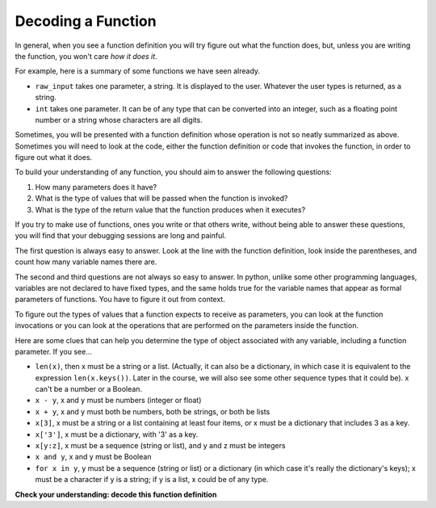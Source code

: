..  Copyright (C)  Brad Miller, David Ranum, Jeffrey Elkner, Peter Wentworth, Allen B. Downey, Chris
    Meyers, and Dario Mitchell.  Permission is granted to copy, distribute
    and/or modify this document under the terms of the GNU Free Documentation
    License, Version 1.3 or any later version published by the Free Software
    Foundation; with Invariant Sections being Forward, Prefaces, and
    Contributor List, no Front-Cover Texts, and no Back-Cover Texts.  A copy of
    the license is included in the section entitled "GNU Free Documentation
    License".

Decoding a Function
-------------------

In general, when you see a function definition you will try figure out what the function does, but, unless you are
writing the function, you won't care *how it does it*. 

For example, here is a summary of some functions we have seen already.

* ``raw_input`` takes one parameter, a string. It is displayed to the user.
  Whatever the user types is returned, as a string.

* ``int`` takes one parameter. It can be of any type that can be converted
  into an integer, such as a floating point number or a string whose characters
  are all digits.

Sometimes, you will be presented with a function definition whose operation is
not so neatly summarized as above. Sometimes you will need to look at the code,
either the function definition or code that invokes the function, in order to
figure out what it does. 

To build your understanding of any function, you should aim to answer the
following questions:

1. How many parameters does it have? 

#. What is the type of values that will be passed when the function is
   invoked? 

#. What is the type of the return value that the function produces when it
   executes?

If you try to make use of functions, ones you write or that others write,
without being able to answer these questions, you will find that your debugging
sessions are long and painful. 

The first question is always easy to answer. Look at the line with the function
definition, look inside the parentheses, and count how many variable names
there are.

The second and third questions are not always so easy to answer. In python,
unlike some other programming languages, variables are not declared to have
fixed types, and the same holds true for the variable names that appear as
formal parameters of functions. You have to figure it out from context.

To figure out the types of values that a function expects to receive as
parameters, you can look at the function invocations or you can look at the
operations that are performed on the parameters inside the function.

Here are some clues that can help you determine the type of object associated
with any variable, including a function parameter. If you see...

* ``len(x)``, then x must be a string or a list. (Actually, it can also be a
  dictionary, in which case it is equivalent to the expression
  ``len(x.keys())``. Later in the course, we will also see some other sequence
  types that it could be). x can't be a number or a Boolean. 
* ``x - y``, x and y must be numbers (integer or float)
* ``x + y``, x and y must both be numbers, both be strings, or both be lists
* ``x[3]``, x must be a string or a list containing at least four items, or x
  must be a dictionary that includes 3 as a key.
* ``x['3']``, x must be a dictionary, with '3' as a key.
* ``x[y:z]``, x must be a sequence (string or list), and y and z must be
  integers
* ``x and y``, x and y must be Boolean
* ``for x in y``, y must be a sequence (string or list) or a dictionary (in which case it's really the dictionary's keys); x must be a character
  if y is a string; if y is a list, x could be of any type.

**Check your understanding: decode this function definition**

.. mchoice:: test_questionfunctions_3_1
   :answer_a: 0
   :answer_b: 1
   :answer_c: 2
   :answer_d: 3
   :answer_e: Can't tell
   :feedback_a: Count the number of variable names inside the parenetheses on line 1.
   :feedback_b: Count the number of variable names inside the parenetheses on line 1.
   :feedback_c: Count the number of variable names inside the parenetheses on line 1.
   :feedback_d: x, y, and z.
   :feedback_e: You can tell by looking inside the parentheses on line 1. Each variable name is separated by a comma.
   :correct: d

   How many parameters does function cyu3 take?

   .. code-block:: python

      def cyu3(x, y, z):
         if x - y > 0:
            return y -2
         else:
            z.append(y)
            return x + 3
         
.. mchoice:: test_questionfunctions_3_2
   :multiple_answers:
   :answer_a: integer
   :answer_b: float
   :answer_c: list
   :answer_d: string
   :answer_e: Can't tell
   :feedback_a: x - y, y-2, and x+3 can all be performed on integers
   :feedback_b: x - y, y-2, and x+3 can all be performed on floats
   :feedback_c: x - y, y-2, and x+3 can't be performed on lists
   :feedback_d: x - y and y-2 can't be performed on strings
   :feedback_e: You can tell from some of the operations that are performed on them.
   :correct: a,b

   What are the possible types of variables x and y?

   .. code-block:: python

      def cyu3(x, y, z):
         if x - y > 0:
            return y -2
         else:
            z.append(y)
            return x + 3
         
.. mchoice:: test_questionfunctions_3_3
   :multiple_answers:
   :answer_a: integer
   :answer_b: float
   :answer_c: list
   :answer_d: string
   :answer_e: Can't tell
   :feedback_a: append can't be performed on integers
   :feedback_b: append can't be performed on floats
   :feedback_c: append can be performed on lists
   :feedback_d: append can't be performed on strings
   :feedback_e: You can tell from some of the operations that are performed on it.
   :correct: c

   What are the possible types of variable z?

   .. code-block:: python

      def cyu3(x, y, z):
         if x - y > 0:
            return y -2
         else:
            z.append(y)
            return x + 3

.. mchoice:: test_questionfunctions_3_4
   :multiple_answers:
   :answer_a: integer
   :answer_b: float
   :answer_c: list
   :answer_d: string
   :answer_e: Can't tell
   :feedback_a: y-2 or  x+3 could produce an integer
   :feedback_b: y-2 or  x+3 could produce a float
   :feedback_c: y-2 or  x+3 can't produce a list
   :feedback_d: neither y-2 or  x+3 could produce a string
   :feedback_e: You can tell from the expressions that follow the word return.
   :correct: a,b

   What are the possible types of the return value from cyu3?

   .. code-block:: python

      def cyu3(x, y, z):
         if x - y > 0:
            return y -2
         else:
            z.append(y)
            return x + 3

